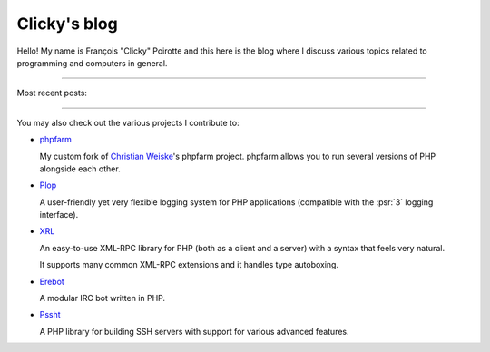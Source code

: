 Clicky's blog
=============

Hello! My name is François "Clicky" Poirotte and this here is the blog where
I discuss various topics related to programming and computers in general.

----

Most recent posts:

.. postlist:: 5

----

You may also check out the various projects I contribute to:

*   `phpfarm`_

    My custom fork of `Christian Weiske`_'s phpfarm project.
    phpfarm allows you to run several versions of PHP alongside each other.

*   `Plop`_

    A user-friendly yet very flexible logging system for PHP applications
    (compatible with the :psr:`3` logging interface).

*   `XRL`_

    An easy-to-use XML-RPC library for PHP (both as a client and a server)
    with a syntax that feels very natural.

    It supports many common XML-RPC extensions and it handles type autoboxing.

*   `Erebot`_

    A modular IRC bot written in PHP.

*   `Pssht`_

    A PHP library for building SSH servers with support for various
    advanced features.


..  _`phpfarm`:
    https://github.com/fpoirotte/phpfarm
..  _`Christian Weiske`:
    http://cweiske.de/
..  _`Erebot`:
    https://github.com/Erebot/Erebot
..  _`Plop`:
    https://github.com/Erebot/Plop
..  _`Erebot/URI`:
    https://github.com/Erebot/URI
..  _`Erebot/Timer`:
    https://github.com/Erebot/Timer
..  _`Erebot/CallableWrapper`:
    https://github.com/Erebot/CallableWrapper
..  _`Erebot/DOM`:
    https://github.com/Erebot/DOM
..  _`Schematron`:
    http://www.schematron.com/
..  _`DOM extension`:
    http://php.net/dom
..  _`Erebot/Intl`:
    https://github.com/Erebot/Intl
..  _`gettext catalogs`:
    https://www.gnu.org/software/gettext/
..  _`Erebot/Styling`:
    https://github.com/Erebot/Styling
..  _`XRL`:
    https://github.com/fpoirotte/XRL
..  _`Pssht`:
    https://github.com/fpoirotte/pssht

